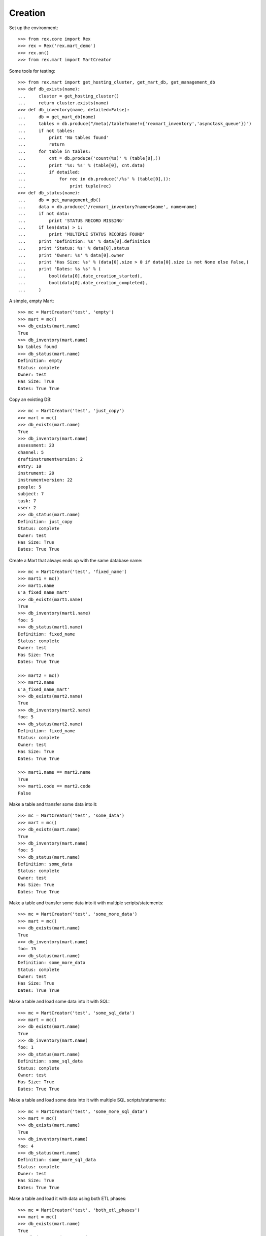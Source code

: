 ********
Creation
********


Set up the environment::

    >>> from rex.core import Rex
    >>> rex = Rex('rex.mart_demo')
    >>> rex.on()
    >>> from rex.mart import MartCreator

Some tools for testing::

    >>> from rex.mart import get_hosting_cluster, get_mart_db, get_management_db
    >>> def db_exists(name):
    ...     cluster = get_hosting_cluster()
    ...     return cluster.exists(name)
    >>> def db_inventory(name, detailed=False):
    ...     db = get_mart_db(name)
    ...     tables = db.produce("/meta(/table?name!={'rexmart_inventory','asynctask_queue'})")
    ...     if not tables:
    ...         print 'No tables found'
    ...         return
    ...     for table in tables:
    ...         cnt = db.produce('count(%s)' % (table[0],))
    ...         print '%s: %s' % (table[0], cnt.data)
    ...         if detailed:
    ...             for rec in db.produce('/%s' % (table[0],)):
    ...                 print tuple(rec)
    >>> def db_status(name):
    ...     db = get_management_db()
    ...     data = db.produce('/rexmart_inventory?name=$name', name=name)
    ...     if not data:
    ...         print 'STATUS RECORD MISSING'
    ...     if len(data) > 1:
    ...         print 'MULTIPLE STATUS RECORDS FOUND'
    ...     print 'Definition: %s' % data[0].definition
    ...     print 'Status: %s' % data[0].status
    ...     print 'Owner: %s' % data[0].owner
    ...     print 'Has Size: %s' % (data[0].size > 0 if data[0].size is not None else False,)
    ...     print 'Dates: %s %s' % (
    ...         bool(data[0].date_creation_started),
    ...         bool(data[0].date_creation_completed),
    ...     )

A simple, empty Mart::

    >>> mc = MartCreator('test', 'empty')
    >>> mart = mc()
    >>> db_exists(mart.name)
    True
    >>> db_inventory(mart.name)
    No tables found
    >>> db_status(mart.name)
    Definition: empty
    Status: complete
    Owner: test
    Has Size: True
    Dates: True True

Copy an existing DB::

    >>> mc = MartCreator('test', 'just_copy')
    >>> mart = mc()
    >>> db_exists(mart.name)
    True
    >>> db_inventory(mart.name)
    assessment: 23
    channel: 5
    draftinstrumentversion: 2
    entry: 10
    instrument: 20
    instrumentversion: 22
    people: 5
    subject: 7
    task: 7
    user: 2
    >>> db_status(mart.name)
    Definition: just_copy
    Status: complete
    Owner: test
    Has Size: True
    Dates: True True

Create a Mart that always ends up with the same database name::

    >>> mc = MartCreator('test', 'fixed_name')
    >>> mart1 = mc()
    >>> mart1.name
    u'a_fixed_name_mart'
    >>> db_exists(mart1.name)
    True
    >>> db_inventory(mart1.name)
    foo: 5
    >>> db_status(mart1.name)
    Definition: fixed_name
    Status: complete
    Owner: test
    Has Size: True
    Dates: True True

    >>> mart2 = mc()
    >>> mart2.name
    u'a_fixed_name_mart'
    >>> db_exists(mart2.name)
    True
    >>> db_inventory(mart2.name)
    foo: 5
    >>> db_status(mart2.name)
    Definition: fixed_name
    Status: complete
    Owner: test
    Has Size: True
    Dates: True True

    >>> mart1.name == mart2.name
    True
    >>> mart1.code == mart2.code
    False

Make a table and transfer some data into it::

    >>> mc = MartCreator('test', 'some_data')
    >>> mart = mc()
    >>> db_exists(mart.name)
    True
    >>> db_inventory(mart.name)
    foo: 5
    >>> db_status(mart.name)
    Definition: some_data
    Status: complete
    Owner: test
    Has Size: True
    Dates: True True

Make a table and transfer some data into it with multiple scripts/statements::

    >>> mc = MartCreator('test', 'some_more_data')
    >>> mart = mc()
    >>> db_exists(mart.name)
    True
    >>> db_inventory(mart.name)
    foo: 15
    >>> db_status(mart.name)
    Definition: some_more_data
    Status: complete
    Owner: test
    Has Size: True
    Dates: True True

Make a table and load some data into it with SQL::

    >>> mc = MartCreator('test', 'some_sql_data')
    >>> mart = mc()
    >>> db_exists(mart.name)
    True
    >>> db_inventory(mart.name)
    foo: 1
    >>> db_status(mart.name)
    Definition: some_sql_data
    Status: complete
    Owner: test
    Has Size: True
    Dates: True True

Make a table and load some data into it with multiple SQL scripts/statements::

    >>> mc = MartCreator('test', 'some_more_sql_data')
    >>> mart = mc()
    >>> db_exists(mart.name)
    True
    >>> db_inventory(mart.name)
    foo: 4
    >>> db_status(mart.name)
    Definition: some_more_sql_data
    Status: complete
    Owner: test
    Has Size: True
    Dates: True True

Make a table and load it with data using both ETL phases::

    >>> mc = MartCreator('test', 'both_etl_phases')
    >>> mart = mc()
    >>> db_exists(mart.name)
    True
    >>> db_inventory(mart.name)
    foo: 19
    >>> db_status(mart.name)
    Definition: both_etl_phases
    Status: complete
    Owner: test
    Has Size: True
    Dates: True True

Make a table and load it with data using script parameters::

    >>> mc = MartCreator('test', 'some_data_with_params')
    >>> mart = mc()
    >>> db_exists(mart.name)
    True
    >>> db_inventory(mart.name, detailed=True)
    foo: 6
    (u'bar',)
    (u'baz',)
    (u'blah',)
    (u'foo',)
    (u'some_data_with_params',)
    (u'test',)
    >>> db_status(mart.name)
    Definition: some_data_with_params
    Status: complete
    Owner: test
    Has Size: True
    Dates: True True

Load data into an existing database::

    >>> mc = MartCreator('test', 'existing')
    >>> mart = mc()
    >>> mart.name
    u'mart_demo'
    >>> db_exists(mart.name)
    True
    >>> db_inventory(mart.name)
    assessment: 23
    channel: 5
    draftinstrumentversion: 2
    entry: 10
    foo: 5
    instrument: 20
    instrumentversion: 22
    people: 5
    subject: 7
    task: 7
    user: 2
    >>> db_status(mart.name)
    Definition: existing
    Status: complete
    Owner: test
    Has Size: True
    Dates: True True

You can load Assessments into the Mart::

    >>> mc = MartCreator('test', 'simple_assessment')
    >>> mart = mc()
    >>> db_exists(mart.name)
    True
    >>> db_inventory(mart.name)
    mart1: 8
    >>> db_status(mart.name)
    Definition: simple_assessment
    Status: complete
    Owner: test
    Has Size: True
    Dates: True True

You can load Assessments into the Mart and link the table to other tables in
the Mart::

    >>> mc = MartCreator('test', 'linked_assessment')
    >>> mart = mc()
    >>> db_exists(mart.name)
    True
    >>> db_inventory(mart.name)
    mart1: 8
    subject: 5
    >>> db_status(mart.name)
    Definition: linked_assessment
    Status: complete
    Owner: test
    Has Size: True
    Dates: True True

    >>> mc = MartCreator('test', 'linked_assessment_alltypes')
    >>> mart = mc()
    >>> db_exists(mart.name)
    True
    >>> db_inventory(mart.name)
    alltypes: 5
    alltypes_matrix_field: 4
    alltypes_recordlist_field: 7
    subject: 5
    >>> db_status(mart.name)
    Definition: linked_assessment_alltypes
    Status: complete
    Owner: test
    Has Size: True
    Dates: True True

You can load Assessments into the Mart and peform calculations on their
contents::

    >>> mc = MartCreator('test', 'calculated_assessment')
    >>> mart = mc()
    >>> db_exists(mart.name)
    True
    >>> db_inventory(mart.name, detailed=True)
    mart1: 8
    (u'martassessment1', u'mart11', u'MARTASSESSMENT1-1', u'MARTASSESSMENT1-2', u'MARTASSESSMENT1-3', u'foo1')
    (u'martassessment2', u'mart11', u'MARTASSESSMENT2-1', u'MARTASSESSMENT2-2', u'MARTASSESSMENT2-3', u'foo2')
    (u'martassessment3', u'mart11', u'MARTASSESSMENT3-1', u'MARTASSESSMENT3-2', u'MARTASSESSMENT3-3', u'foo3')
    (u'martassessment4', u'mart11', u'MARTASSESSMENT4-1', u'MARTASSESSMENT4-2', u'MARTASSESSMENT4-3', u'foo4')
    (u'martassessment5', u'mart11', u'MARTASSESSMENT5-1', u'MARTASSESSMENT5-2', u'MARTASSESSMENT5-3', u'foo5')
    (u'martassessment6', u'mart11', u'MARTASSESSMENT6-1', u'MARTASSESSMENT6-2', u'MARTASSESSMENT6-3', u'foo6')
    (u'martassessment7', u'mart11', u'MARTASSESSMENT7-1', u'MARTASSESSMENT7-2', u'MARTASSESSMENT7-3', u'foo7')
    (u'martassessment8', u'mart11', u'MARTASSESSMENT8-1', u'MARTASSESSMENT8-2', u'MARTASSESSMENT8-3', u'foo8')
    >>> db_status(mart.name)
    Definition: calculated_assessment
    Status: complete
    Owner: test
    Has Size: True
    Dates: True True

Your Assessment selector can include JSON-ish fields::

    >>> mc = MartCreator('test', 'select_json')
    >>> mart = mc()
    >>> db_exists(mart.name)
    True
    >>> db_inventory(mart.name)
    driver: 1
    mart8: 1
    >>> db_status(mart.name)
    Definition: select_json
    Status: complete
    Owner: test
    Has Size: True
    Dates: True True

You can tell the creator to not mark the Mart as complete after processing is
done::

    >>> mc = MartCreator('test', 'some_data')
    >>> mart = mc(leave_incomplete=True)
    >>> db_exists(mart.name)
    True
    >>> db_inventory(mart.name)
    foo: 5
    >>> db_status(mart.name)
    Definition: some_data
    Status: processing
    Owner: test
    Has Size: True
    Dates: True True


It complains if you don't specify an owner::

    >>> mc = MartCreator(None, 'some_data')
    Traceback (most recent call last):
        ...
    Error: No owner specified

    >>> mc = MartCreator('', 'some_data')
    Traceback (most recent call last):
        ...
    Error: No owner specified

It complains if you specify a definition that doesn't exist::

    >>> mc = MartCreator('test', 'doesntexist')
    Traceback (most recent call last):
        ...
    Error: Unknown definition "doesntexist"

It complains if you try to load into an existing database that doesn't exist::

    >>> mc = MartCreator('test', 'existing_missing')
    >>> mart = mc()
    Traceback (most recent call last):
        ...
    Error: Database "a_db_that_doesnt_exist" does not exist
    While creating Mart database:
        existing_missing

It complains if you try to create a fixed-name Mart when someone else already
has a Mart with that name::

    >>> mc = MartCreator('test', 'fixed_name')
    >>> mart = mc()
    >>> mc = MartCreator('someoneelse', 'fixed_name')
    >>> mart = mc()
    Traceback (most recent call last):
        ...
    Error: Cannot set name of Mart to "a_fixed_name_mart" because a Mart with that name already exists owned by "test"
    While purging previous fixed-name database
    While creating Mart database:
        fixed_name

It complains if an HTSQL statement is bad::

    >>> mc = MartCreator('test', 'broken_htsql')
    >>> mart = mc()
    Traceback (most recent call last):
        ...
    Error: Found unknown attribute:
        people.first_name
    Perhaps you had in mind:
        firstname
    While translating:
                first_name :as col1
                ^^^^^^^^^^
    While executing statement:
        /people{
                first_name :as col1
            } :as foo
            /:rexdb
            /:insert
    While executing HTSQL script:
        #1
    While executing Post-Deployment Scripts
    While creating Mart database:
        broken_htsql

It complains if a SQL statement is bad::

    >>> mc = MartCreator('test', 'broken_sql')
    >>> mart = mc()
    Traceback (most recent call last):
        ...
    Error: Got an error from the database driver:
        relation "blah" does not exist
        LINE 1: insert into blah (col1) values('stuff');
                            ^
    While executing SQL script:
        #1
    While executing Post-Deployment Scripts
    While creating Mart database:
        broken_sql



    >>> rex.off()

